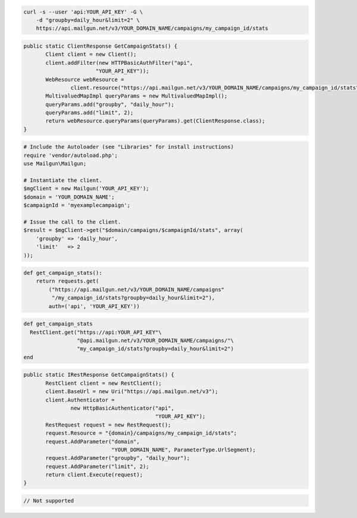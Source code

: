 
.. code-block:: bash

    curl -s --user 'api:YOUR_API_KEY' -G \
	-d "groupby=daily_hour&limit=2" \
	https://api.mailgun.net/v3/YOUR_DOMAIN_NAME/campaigns/my_campaign_id/stats

.. code-block:: java

 public static ClientResponse GetCampaignStats() {
 	Client client = new Client();
 	client.addFilter(new HTTPBasicAuthFilter("api",
 			"YOUR_API_KEY"));
 	WebResource webResource =
 		client.resource("https://api.mailgun.net/v3/YOUR_DOMAIN_NAME/campaigns/my_campaign_id/stats");
 	MultivaluedMapImpl queryParams = new MultivaluedMapImpl();
 	queryParams.add("groupby", "daily_hour");
 	queryParams.add("limit", 2);
 	return webResource.queryParams(queryParams).get(ClientResponse.class);
 }

.. code-block:: php

  # Include the Autoloader (see "Libraries" for install instructions)
  require 'vendor/autoload.php';
  use Mailgun\Mailgun;

  # Instantiate the client.
  $mgClient = new Mailgun('YOUR_API_KEY');
  $domain = 'YOUR_DOMAIN_NAME';
  $campaignId = 'myexamplecampaign';

  # Issue the call to the client.
  $result = $mgClient->get("$domain/campaigns/$campaignId/stats", array(
      'groupby' => 'daily_hour',
      'limit'   => 2
  ));

.. code-block:: py

 def get_campaign_stats():
     return requests.get(
         ("https://api.mailgun.net/v3/YOUR_DOMAIN_NAME/campaigns"
          "/my_campaign_id/stats?groupby=daily_hour&limit=2"),
         auth=('api', 'YOUR_API_KEY'))

.. code-block:: rb

 def get_campaign_stats
   RestClient.get("https://api:YOUR_API_KEY"\
                  "@api.mailgun.net/v3/YOUR_DOMAIN_NAME/campaigns/"\
                  "my_campaign_id/stats?groupby=daily_hour&limit=2")
 end

.. code-block:: csharp

 public static IRestResponse GetCampaignStats() {
 	RestClient client = new RestClient();
 	client.BaseUrl = new Uri("https://api.mailgun.net/v3");
 	client.Authenticator =
 		new HttpBasicAuthenticator("api",
 		                           "YOUR_API_KEY");
 	RestRequest request = new RestRequest();
 	request.Resource = "{domain}/campaigns/my_campaign_id/stats";
 	request.AddParameter("domain",
 	                     "YOUR_DOMAIN_NAME", ParameterType.UrlSegment);
 	request.AddParameter("groupby", "daily_hour");
 	request.AddParameter("limit", 2);
 	return client.Execute(request);
 }

.. code-block:: go

 // Not supported
